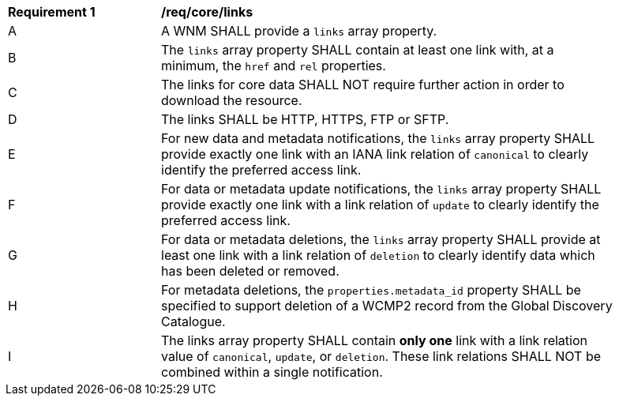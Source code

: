 [[req_core_links]]
[width="90%",cols="2,6a"]
|===
^|*Requirement {counter:req-id}* |*/req/core/links*
^|A |A WNM SHALL provide a `+links+` array property.
^|B |The `+links+` array property SHALL contain at least one link with, at a minimum, the `+href+` and `+rel+` properties.
^|C |The links for core data SHALL NOT require further action in order to download the resource.
^|D |The links SHALL be HTTP, HTTPS, FTP or SFTP.
^|E |For new data and metadata notifications, the `+links+` array property SHALL provide exactly one link with an IANA link relation of `canonical` to clearly identify the preferred access link.
^|F |For data or metadata update notifications, the `+links+` array property SHALL provide exactly one link with a link relation of `update` to clearly identify the preferred access link.
^|G |For data or metadata deletions, the `+links+` array property SHALL provide at least one link with a link relation of `deletion` to clearly identify data which has been deleted or removed.
^|H |For metadata deletions, the `properties.metadata_id` property SHALL be specified to support deletion of a WCMP2 record from the Global Discovery Catalogue.
^|I |The links array property SHALL contain **only one** link with a link relation value of `+canonical+`, `+update+`, or `+deletion+`.  These link relations SHALL NOT be combined within a single notification.
|===
//req11
